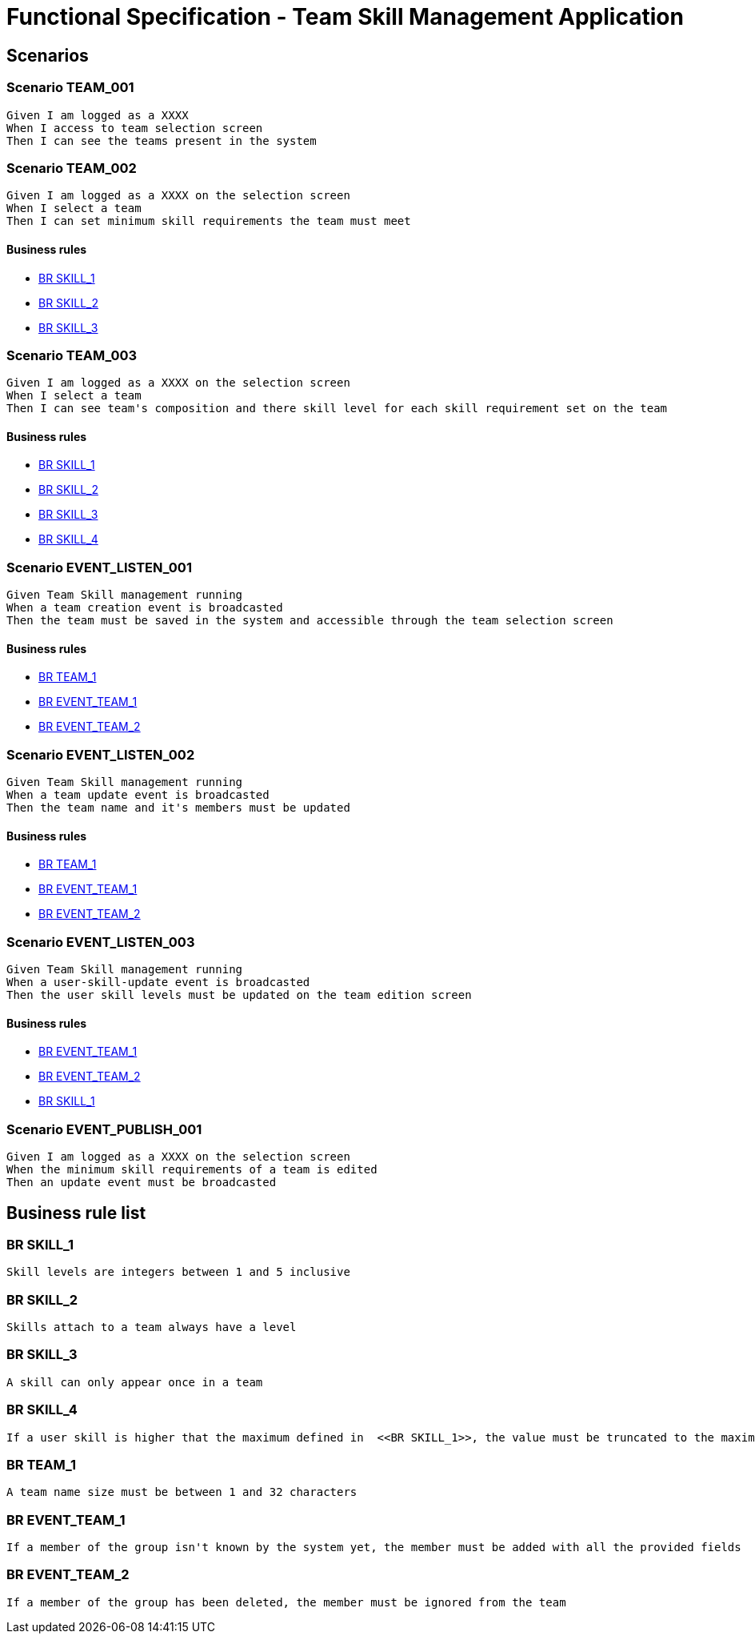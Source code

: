 =  Functional Specification - Team Skill Management Application

:toc:

== Scenarios

=== Scenario TEAM_001
....
Given I am logged as a XXXX
When I access to team selection screen
Then I can see the teams present in the system
....
=== Scenario TEAM_002
....
Given I am logged as a XXXX on the selection screen
When I select a team
Then I can set minimum skill requirements the team must meet
....
==== Business rules
* <<BR SKILL_1>>
* <<BR SKILL_2>>
* <<BR SKILL_3>>

=== Scenario TEAM_003
....
Given I am logged as a XXXX on the selection screen
When I select a team
Then I can see team's composition and there skill level for each skill requirement set on the team
....
==== Business rules
* <<BR SKILL_1>>
* <<BR SKILL_2>>
* <<BR SKILL_3>>
* <<BR SKILL_4>>

=== Scenario EVENT_LISTEN_001
....
Given Team Skill management running
When a team creation event is broadcasted
Then the team must be saved in the system and accessible through the team selection screen
....
==== Business rules
* <<BR TEAM_1>>
* <<BR EVENT_TEAM_1>>
* <<BR EVENT_TEAM_2>>

=== Scenario EVENT_LISTEN_002
....
Given Team Skill management running
When a team update event is broadcasted
Then the team name and it's members must be updated
....
==== Business rules
* <<BR TEAM_1>>
* <<BR EVENT_TEAM_1>>
* <<BR EVENT_TEAM_2>>

=== Scenario EVENT_LISTEN_003
....
Given Team Skill management running
When a user-skill-update event is broadcasted
Then the user skill levels must be updated on the team edition screen
....
==== Business rules
* <<BR EVENT_TEAM_1>>
* <<BR EVENT_TEAM_2>>
* <<BR SKILL_1>>

=== Scenario EVENT_PUBLISH_001
....
Given I am logged as a XXXX on the selection screen
When the minimum skill requirements of a team is edited
Then an update event must be broadcasted
....

== Business rule list

=== BR SKILL_1
....
Skill levels are integers between 1 and 5 inclusive
....
=== BR SKILL_2
....
Skills attach to a team always have a level
....
=== BR SKILL_3
....
A skill can only appear once in a team
....
=== BR SKILL_4
....
If a user skill is higher that the maximum defined in  <<BR SKILL_1>>, the value must be truncated to the maximum
....
=== BR TEAM_1
....
A team name size must be between 1 and 32 characters
....
=== BR EVENT_TEAM_1
....
If a member of the group isn't known by the system yet, the member must be added with all the provided fields
....
=== BR EVENT_TEAM_2
....
If a member of the group has been deleted, the member must be ignored from the team
....